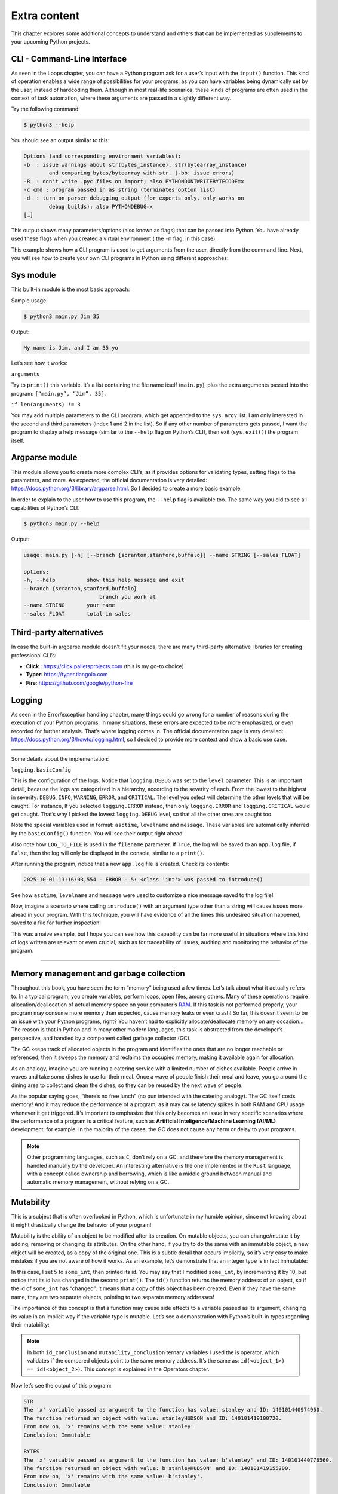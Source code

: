 ==================
Extra content
==================

This chapter explores some additional concepts to understand and others that can be implemented as supplements to your upcoming Python projects.

CLI - Command-Line Interface
---------------------------- 

As seen in the Loops chapter, you can have a Python program ask for a user’s input with the ``input()`` function. 
This kind of operation enables a wide range of possibilities for your programs, as you can have variables being dynamically set by the user, instead of hardcoding them.
Although in most real-life scenarios, these kinds of programs are often used in the context of task automation, 
where these arguments are passed in a slightly different way.

Try the following command:

.. code-block:: console

    $ python3 --help

You should see an output similar to this: 

.. code-block:: console

    Options (and corresponding environment variables):
    -b 	: issue warnings about str(bytes_instance), str(bytearray_instance)
            and comparing bytes/bytearray with str. (-bb: issue errors)
    -B 	: don't write .pyc files on import; also PYTHONDONTWRITEBYTECODE=x
    -c cmd : program passed in as string (terminates option list)
    -d 	: turn on parser debugging output (for experts only, only works on
            debug builds); also PYTHONDEBUG=x
    […]

This output shows many parameters/options (also known as flags) that can be passed into Python. 
You have already used these flags when you created a virtual environment ( the ``-m`` flag, in this case).

This example shows how a CLI program is used to get arguments from the user, directly from the command-line.
Next, you will see how to create your own CLI programs in Python using different approaches:

Sys module
---------------

This built-in module is the most basic approach:

.. code-block:: python
   :linenos:

    import sys

    arguments = sys.argv

    help_message = """Arguments. In this order:
    name (string)
    age (int)"""

    if len(arguments) != 3:
        print(help_message)
        sys.exit()

    name, age = arguments[1:3]

    print(f"My name is {name}, and I am {age} yo")


Sample usage:

.. code-block:: console

    $ python3 main.py Jim 35

Output:

.. code-block:: console

    My name is Jim, and I am 35 yo


Let’s see how it works:

``arguments``

Try to ``print()`` this variable. It’s a list containing the file name itself (``main.py``), 
plus the extra arguments passed into the program: ``[“main.py”, “Jim”, 35]``.

``if len(arguments) != 3``

You may add multiple parameters to the CLI program, which get appended to the ``sys.argv`` list. 
I am only interested in the second and third parameters (index 1 and 2 in the list). So if any other number of parameters gets passed, 
I want the program to display a help message (similar to the ``--help`` flag on Python’s CLI), then exit (``sys.exit()``) the program itself.

Argparse module
--------------------------

This module allows you to create more complex CLI’s, as it provides options for validating types, setting flags to the parameters, and more. 
As expected, the official documentation is very detailed: https://docs.python.org/3/library/argparse.html. 
So I decided to create a more basic example:	

.. code-block:: python
   :linenos:

    import argparse

    parser = argparse.ArgumentParser()

    parser.add_argument(
        "--branch",
        help="branch you work at",
        choices=["scranton", "stanford", "buffalo"],
    )
    parser.add_argument(
        "--name", help="your name", type=str, required=True, metavar="STRING"
    )

    parser.add_argument(
        "--sales", help="total in sales", type=float, default=0.0, metavar="FLOAT"
    )
    args = parser.parse_args()
    message = f"My name is {args.name}, I work at the {args.branch} branch. \
    My total in sales is {args.sales}"
    print(message)


In order to explain to the user how to use this program, the ``--help`` flag is available too. 
The same way you did to see all capabilities of Python’s CLI:

.. code-block:: console

    $ python3 main.py --help

Output:

.. code-block:: console

    usage: main.py [-h] [--branch {scranton,stanford,buffalo}] --name STRING [--sales FLOAT]

    options:
    -h, --help        	show this help message and exit
    --branch {scranton,stanford,buffalo}
                            branch you work at
    --name STRING     	your name
    --sales FLOAT     	total in sales

Third-party alternatives
---------------------------

In case the built-in argparse module doesn’t fit your needs, there are many third-party alternative libraries for creating professional CLI’s: 

- **Click** : https://click.palletsprojects.com (this is my go-to choice)
- **Typer**: https://typer.tiangolo.com
- **Fire**: https://github.com/google/python-fire			

Logging
----------------

As seen in the Error/exception handling chapter, many things could go wrong for a number of reasons during the execution of your Python programs. 
In many situations, these errors are expected to be more emphasized, or even recorded for further analysis. That’s where logging comes in. 
The official documentation page is very detailed: https://docs.python.org/3/howto/logging.html, so I decided to provide more context and show a basic use case. 
___________________________________________________________________

.. code-block:: python
   :linenos:

    import logging
    import sys

    LOG_TO_FILE = True

    logging.basicConfig(
        level=logging.DEBUG,
        format="%(asctime)s - %(levelname)s - %(message)s",
        filename="app.log" if LOG_TO_FILE else None,
    )


    def introduce(name: str) -> str:
        if not isinstance(name, str):
            function_name = sys._getframe().f_code.co_name
            logging.error(f"{name}: {type(name)} was passed to {function_name}()")

        return f"Hello, {name}"


    print(introduce(5))  # Passing an integer will trigger a log


Some details about the implementation:

``logging.basicConfig``

This is the configuration of the logs. Notice that ``logging.DEBUG`` was set to the ``level`` parameter. 
This is an important detail, because the logs are categorized in a hierarchy, according to the severity of each. 
From the lowest to the highest in severity: ``DEBUG``, ``INFO``, ``WARNING``, ``ERROR``, and ``CRITICAL``. 
The level you select will determine the other levels that will be caught. 
For instance, If you selected ``logging.ERROR`` instead, then only ``logging.ERROR`` and ``logging.CRITICAL`` would get caught. 
That’s why I picked the lowest ``logging.DEBUG`` level, so that all the other ones are caught too.

Note the special variables used in format: ``asctime``, ``levelname`` and ``message``. These variables are automatically inferred by the ``basicConfig()`` function. 
You will see their output right ahead.

Also note how ``LOG_TO_FILE`` is used in the ``filename`` parameter. If ``True``, the log will be saved to an ``app.log`` file, 
if ``False``, then the log will only be displayed in the console, similar to a ``print()``.

After running the program, notice that a new ``app.log`` file is created. Check its contents:

.. code-block:: console

    2025-10-01 13:16:03,554 - ERROR - 5: <class 'int'> was passed to introduce()


See how ``asctime``, ``levelname`` and ``message`` were used to customize a nice message saved to the log file!

Now, imagine a scenario where calling ``introduce()`` with an argument type other than a string will cause issues more ahead in your program. 
With this technique, you will have evidence of all the times this undesired situation happened, saved to a file for further inspection!

This was a naive example, but I hope you can see how this capability can be far more useful in situations where this kind of logs written are relevant or even crucial, 
such as for traceability of issues, auditing and monitoring the behavior of the program.

.. image:: https://media3.giphy.com/media/v1.Y2lkPTc5MGI3NjExN3ZvM2d0OTdmN3RubTFpbjlpYzkxM2Z2bzVmcDkwMHcyYmU0MHNidiZlcD12MV9pbnRlcm5hbF9naWZfYnlfaWQmY3Q9Zw/9psHrHyIXciY6lCz8B/giphy.gif
   :alt: Description of the animation
   :align: center
   
---------------------------


Memory management and garbage collection
-----------------------------

Throughout this book, you have seen the term “memory” being used a few times. Let’s talk about what it actually refers to.
In a typical program, you create variables, perform loops, open files, among others. 
Many of these operations require allocation/deallocation of actual memory space on your computer’s `RAM <https://en.wikipedia.org/wiki/Random-access_memory/>`_. 
If this task is not performed properly, your program may consume more memory than expected, cause memory leaks or even crash! 
So far, this doesn’t seem to be an issue with your Python programs, right? 
You haven’t had to explicitly allocate/deallocate memory on any occasion...
The reason is that in Python and in many other modern languages, this task is abstracted from the developer’s perspective, 
and handled by a component called garbage collector (GC). 

The GC keeps track of allocated objects in the program and identifies the ones that are no longer reachable or referenced, 
then it sweeps the memory and reclaims the occupied memory, making it available again for allocation.  

As an analogy, imagine you are running a catering service with a limited number of dishes available. 
People arrive in waves and take some dishes to use for their meal. Once a wave of people finish their meal and leave, 
you go around the dining area to collect and clean the dishes, so they can be reused by the next wave of people.  

As the popular saying goes, “there’s no free lunch” (no pun intended with the catering analogy). 
The GC itself costs memory! And it may reduce the performance of a program, as it may cause latency spikes in both RAM and CPU usage whenever it get triggered. 
It’s important to emphasize that this only becomes an issue in very specific scenarios where the performance of a program is a critical feature, 
such as **Artificial Inteligence/Machine Learning (AI/ML)** development, for example. In the majority of the cases, 
the GC does not cause any harm or delay to your programs. 

.. note::

    Other programming languages, such as ``C``, don’t rely on a GC, and therefore the memory management is handled manually by the developer. 
    An interesting alternative is the one implemented in the ``Rust`` language, with a concept called ownership and borrowing, 
    which is like a middle ground between manual and automatic memory management, without relying on a GC.


Mutability
--------------

This is a subject that is often overlooked in Python, which is unfortunate in my humble opinion, 
since not knowing about it might drastically change the behavior of your program! 

Mutability is the ability of an object to be modified after its creation. 
On mutable objects, you can change/mutate it by adding, removing or changing its attributes. 
On the other hand, if you try to do the same with an immutable object, a new object will be created, as a copy of the original one. 
This is a subtle detail that occurs implicitly, so it’s very easy to make mistakes if you are not aware of how it works. 
As an example, let’s demonstrate that an integer type is in fact immutable: 

.. code-block:: python
   :linenos:

    some_int = 5
    print(id(some_int))  # => 140505574154568
    some_int += 10
    print(id(some_int))  # => 140505574154888
    

In this case, I set 5 to ``some_int``, then printed its id. You may say that I modified ``some_int``, by incrementing it by 10, 
but notice that its id has changed in the second ``print()``. The ``id()`` function returns the memory address of an object, 
so if the id of ``some_int`` has “changed”, it means that a copy of this object has been created. 
Even if they have the same name, they are two separate objects, pointing to two separate memory addresses!

The importance of this concept is that a function may cause side effects to a variable passed as its argument, 
changing its value in an implicit way if the variable type is mutable. 
Let’s see a demonstration with Python’s built-in types regarding their mutability:

.. code-block:: python
   :linenos:

    some_str = "stanley"
    some_bytes = b"stanley"
    some_dict = {"age": 46}
    some_int = 10
    some_float = 20.0
    some_set = {30}
    some_list = [40]
    some_tuple = (50,)

    def try_to_mutate(x):

        object_type = x.__class__.__name__

        match object_type:
            case "int":
                x += 1
            case "float":
                x += 2.0
            case "list":
                x += [1, 2]
            case "str":
                x += "HUDSON"
            case "tuple":
                x += (1, 2)
            case "set":
                x.add(4)
            case "bytes":
                x += b"HUDSON"
            case "dict":
                x["name"] = "michael"
            case _:
                raise Exception(f"Unexpected type: {type(x)}")
        return x


    variables = [
        some_str,
        some_bytes,
        some_dict,
        some_int,
        some_float,
        some_set,
        some_list,
        some_tuple,
    ]

    for i in variables:
        object_type = i.__class__.__name__

        print(object_type.upper())

        print(
            f"The 'x' variable passed as argument to the function has value: {i} and ID: {id(i)}."
        )

        returned_value = try_to_mutate(i)

        id_conclusion = (
            "the same ID" if returned_value is i else f"ID: {id(returned_value)}"
        )

        print(
            f"The function returned an object with value: {returned_value} and {id_conclusion}."
        )

        variable_value_conclusion = (
            f"is changed to: {returned_value}"
            if returned_value == i
            else f"remains with the same value: {i}"
        )

        print(f"From now on, 'x' {variable_value_conclusion}.")

        mutability_conclusion = "Mutable" if i is returned_value else "Immutable"

        print(f"Conclusion: {mutability_conclusion}\n")


.. note::

    In both ``id_conclusion`` and ``mutability_conclusion`` ternary variables I used the is operator, 
    which validates if the compared objects point to the same memory address. It’s the same as: ``id(<object_1>) == id(<object_2>)``. 
    This concept is explained in the Operators chapter.

Now let’s see the output of this program:

.. code-block:: console

    STR
    The 'x' variable passed as argument to the function has value: stanley and ID: 140101440974960.
    The function returned an object with value: stanleyHUDSON and ID: 140101419100720.
    From now on, 'x' remains with the same value: stanley.
    Conclusion: Immutable

    BYTES
    The 'x' variable passed as argument to the function has value: b'stanley' and ID: 140101440776560.
    The function returned an object with value: b'stanleyHUDSON' and ID: 140101419155200.
    From now on, 'x' remains with the same value: b'stanley'.
    Conclusion: Immutable

    DICT
    The 'x' variable passed as argument to the function has value: {'age': 46} and ID: 140101440974848.
    The function returned an object with value: {'age': 46, 'name': 'michael'} and the same ID.
    From now on, 'x' is changed to: {'age': 46, 'name': 'michael'}.
    Conclusion: Mutable

    INT
    The 'x' variable passed as argument to the function has value: 10 and ID: 140101446672872.
    The function returned an object with value: 11 and ID: 140101446672904.
    From now on, 'x' remains with the same value: 10.
    Conclusion: Immutable

    FLOAT
    The 'x' variable passed as argument to the function has value: 20.0 and ID: 140101440092496.
    The function returned an object with value: 22.0 and ID: 140101440092272.
    From now on, 'x' remains with the same value: 20.0.
    Conclusion: Immutable

    SET
    The 'x' variable passed as argument to the function has value: {30} and ID: 140101419027584.
    The function returned an object with value: {4, 30} and the same ID.
    From now on, 'x' is changed to: {4, 30}.
    Conclusion: Mutable

    LIST
    The 'x' variable passed as argument to the function has value: [40] and ID: 140101440975872.
    The function returned an object with value: [40, 1, 2] and the same ID.
    From now on, 'x' is changed to: [40, 1, 2].
    Conclusion: Mutable

    TUPLE
    The 'x' variable passed as argument to the function has value: (50,) and ID: 140101440770480.
    The function returned an object with value: (50, 1, 2) and ID: 140101419095552.
    From now on, 'x' remains with the same value: (50,).
    Conclusion: Immutable

Since we are on the subject, this is a good time to mention the built-in ``frozenset`` class, which is a way of creating an immutable set:

.. code-block:: python
   :linenos:

    some_set = {15}
    some_frozenset = frozenset(some_set)  # Immutable

    print(some_set == some_frozenset)  # => True


A similar thing can be done with a dict. You can make it “read-only”, so it can no longer be modified:

.. code-block:: python
   :linenos:
   
    import types

    employee = {"name": "jim", "age": 35}
    employee = types.MappingProxyType(employee)

    print(
        employee, employee["age"], type(employee)
    )  # => {'name': 'jim', 'age': 35} 35 <class 'mappingproxy'>


As you can see, technically, ``employee`` is no longer a dict, but a ``mappingproxy`` type, 
although we still can access its keys normally. The difference is that you can no longer modify it!

Quality standards
--------------------

Linting 
------------------

.. note::

    Now it's a good time to be in an activated Python virtual environment, because you'll install some third-party libraries!

Linting is a concept that exists in many languages, including Python. It’s the process of analyzing and checking a program for potential errors, 
stylistic inconsistencies and best practices. The purpose of this verification is to ensure quality, readability and maintainability of your programs. 
In other words, to make them more professional-looking.

A few popular “linters” for Python include: Pylint, Black, Flake8, PyFlakes and Ruff. 
I will use Pylint: https://pylint.org/. You can install it as a regular third-party library:

.. code-block:: console

    $ pip install pylint

The following program works normally, although it does not comply with some Python's conventions:

.. code-block:: python
   :linenos:

    import sys

    company = "dunder mifflin"

    def Greet(name: str) -> str:
        return name
    

Are you curious to see these non-followed conventions? Use Pylint’s CLI for that:

.. code-block:: console

    $ pylint main.py

Output:

.. code-block:: console

    main.py:1:0: C0114: Missing module docstring (missing-module-docstring)
    main.py:3:0: C0103: Constant name "company" doesn't conform to UPPER_CASE naming style (invalid-name)
    main.py:6:0: C0116: Missing function or method docstring (missing-function-docstring)
    main.py:6:0: C0103: Function name "Greet" doesn't conform to snake_case naming style (invalid-name)
    main.py:1:0: W0611: Unused import sys (unused-import)

    ------------------------------------------------------------------
    Your code has been rated at 0.00/10 (previous run: 0.00/10, +0.00)
    ___________________________________________________________________

As seen in the output, Pylint flagged 5 non-compliant situations! If you’ve read the Naming conventions chapter, 
then you know how to properly name functions, which is the situation described in *main.py:6:0: C0103*.

An interesting capability is customizing the non-compliant codes you want Pylint to flag. 
A flexible and convenient way to do it is by creating a configuration file. Create a file named ``.pylintrc`` (this name is required):
 
.. code-block:: rst

    [MESSAGES CONTROL]
    disable=C0114,C0116

    [REPORTS]
    output-format=colorized

In ``disable``, you set the comma-separated codes you wish Pylint to ignore. 
You can see the codes by inspecting Pylint’s output, as seen in the previous example. 
But those are only the ones flagged in your current program. In order to see all the available codes and their meaning:

.. code-block:: console

    $ pylint --list-msgs

The ``[REPORTS]`` section and output-format are an optional nice feature that displays the output in different colors.

Type checking
-------------------------

As seen in the Functions chapter, adding type annotations to a function’s parameters is optional, although highly recommended. 
Mypy: https://mypy.readthedocs.io/en/stable/ is a third-party library used to perform this validation. 
It also checks for regular variables that have had their type changed at some point (this might happen unintentionally, 
so it’s good to catch it beforehand). See this example:

.. code-block:: python
   :linenos:

    def greet_all(names: list[str]) -> None:
        for i in names:
            print(f"Hello, {i}")

    greet_all(["jim", "pam", "dwight"])
    greet_all([10, 20, 30])
    branch = "scranton"
    branch = 50

Type-checking this program with Mypy (installed with ``pip install mypy``):

.. code-block:: console

    $ mypy main.py

Output:

.. code-block:: console

    main.py:10: error: Argument 1 to "greet_all" has incompatible type "List[int]"; expected "List[str]"  [arg-type]
    main.py:12: error: Incompatible types in assignment (expression has type "int", variable has type "str")  [assignment]
    Found 2 errors in 1 file (checked 1 source file)

About the flagged errors:

``main.py:10``

This is pointing out that I called ``greet_all()`` with a list of integers. It works normally, but it’s probably not what the function was designed for...

``main.py:12``

This one is complaining about the ``branch`` variable. I initially set it as a string, but then I assigned the value of 50 (int) to it. 
Also works normally, but does it make sense? Probably not...

Generating UML class diagrams 
------------------------------------

By installing Pylint, you also have access to Pyreverse, which is a tool used to generate UML class diagrams. 
This is useful for educational and training purposes, as visualizing the relationships between classes as diagrams can help both 
technical and non-technical stakeholders better understand the project.

.. note::

    **UML - Unified Modeling Language**. It’s a standardized modeling language consisting of different diagram types, used for specifying, 
    documenting, and visualizing software artifacts.

This concept assumes you’ve read the Classes chapter. Let’s see how Pyreverse works:


.. code-block:: python
   :linenos:

    from pydantic import BaseModel

    class Employee(BaseModel):
        name: str
        age: int

        def get_info(self) -> str:
            return f"Employee: {self.name}, Age: {self.age}"

    class Manager(Employee):
        branch: str

    class Singer(BaseModel):
        genre: str
        
        def sing(self) -> str:
            return f"I sing {self.genre} music."

    class SalesPerson(Employee, Singer):
        department: str

        def make_sale(self) -> str:
            return f"{self.name} from {self.department} made a sale."

    class JuniorSalesPerson(SalesPerson):
        supervisor: str

        def report_to_supervisor(self) -> None:
            print(f"{self.name} is reporting to {self.supervisor}.")


.. note::

    I used Pydantic to create the classes as a personal preference. Feel free to use regular classes.

Now run Pyreverse like this:

.. code-block:: console

    $ pyreverse main.py -o png

A new ``classes.png`` file was created in your current directory. If you happen to get error messages about *graphviz*, 
you have to download and install it first:  https://graphviz.org/. Here’s the generated image:

.. figure:: class.png
   :scale: 100 %
   :alt: UML


Working with datasets (Excel, CSV, JSON, SQL)
----------------------------------------

Handling CSV, Excel and other files is one of the most popular and practical usages of Python programming. 
In fact, this is a skill that attracts many people to the language.

This is a very rich and vast subject. Exploring even the basics would easily take many chapters in this book. 
Despite that, let’s see how easy it is to open a CSV file in Python with different approaches. 

Built-in: csv library
-------------------------------


.. code-block:: python
   :linenos:

    import csv

    with open("my-file.csv", "r") as csv_file:
        reader = csv.reader(csv_file)
        
        for i in reader:
            print(i)


That will ``print()`` each line in the ``my-file.csv`` file.

Third-party options: Pandas and Polars
------------------------------------------

With some basic research, you will probably bump into the *pandas* third-party library to handle large datasets. 
It’s a very popular and powerful choice. Find more about it at: https://pandas.pydata.org/. 

An interesting alternative is *polars*: https://pola.rs. 
This is a newer library designed for high-performance data processing and analysis, and it’s also easier to use. 
I do recommend you give it a shot before jumping into *pandas*!

.. code-block:: python
   :linenos:

    import polars

    data = polars.read_csv("my-file.csv")
    print(data)

As you probably guessed, this will ``print()`` the contents of ``my-file.csv``.

Wrapping up
-------------------

.. image:: https://media3.giphy.com/media/v1.Y2lkPTc5MGI3NjExMnljeTNhcTd0cmo2MW5tampleWhtNTRpd3k5N3ZrMTE3dHdlOGQ5ayZlcD12MV9pbnRlcm5hbF9naWZfYnlfaWQmY3Q9Zw/GA1s4aZhfe5f2N3fFb/giphy.gif
   :alt: Description of the animation
   :align: center
   
---------------------------

I do believe this last chapter provides good insights on how Python programs are used in real scenarios, where more concerns are existent.
Now it’s time for a few closing words regarding this journey. For that, a few points that actually meant a lot to me throughout the writing of the book, 
that also motivated me to start writing it in the first place:

- **Practice, practice and more practice**. This may seem obvious, but sometimes even the obvious needs to be reinforced. 
  It's only through practicing the concepts that you will learn and start solving real-world problems with code. 
  That's what programming is all about, by the way!
- **Refactoring**. All the programming content you see online, in books (like this one), and in courses is curated! 
  Someone took the time to make the code look that way... When we're developing a program, our minds wander, which is normal. 
  As a result, the initial version of the program may not look "pretty." 
  Refactoring means making the code more maintainable and readable for the future. 
  The code you write today is likely to change, especially if you're working professionally. 
  It's also likely that someone else will make those changes or that you'll need to modify someone else's code. 
  That's why it's important to refactor your code whenever possible. Your coworkers and your future self will thank you! 

